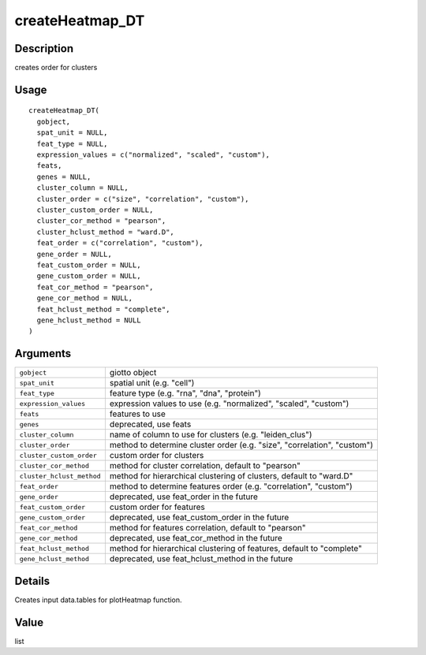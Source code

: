 createHeatmap_DT
----------------

Description
~~~~~~~~~~~

creates order for clusters

Usage
~~~~~

::

   createHeatmap_DT(
     gobject,
     spat_unit = NULL,
     feat_type = NULL,
     expression_values = c("normalized", "scaled", "custom"),
     feats,
     genes = NULL,
     cluster_column = NULL,
     cluster_order = c("size", "correlation", "custom"),
     cluster_custom_order = NULL,
     cluster_cor_method = "pearson",
     cluster_hclust_method = "ward.D",
     feat_order = c("correlation", "custom"),
     gene_order = NULL,
     feat_custom_order = NULL,
     gene_custom_order = NULL,
     feat_cor_method = "pearson",
     gene_cor_method = NULL,
     feat_hclust_method = "complete",
     gene_hclust_method = NULL
   )

Arguments
~~~~~~~~~

+-----------------------------------+-----------------------------------+
| ``gobject``                       | giotto object                     |
+-----------------------------------+-----------------------------------+
| ``spat_unit``                     | spatial unit (e.g. "cell")        |
+-----------------------------------+-----------------------------------+
| ``feat_type``                     | feature type (e.g. "rna", "dna",  |
|                                   | "protein")                        |
+-----------------------------------+-----------------------------------+
| ``expression_values``             | expression values to use (e.g.    |
|                                   | "normalized", "scaled", "custom") |
+-----------------------------------+-----------------------------------+
| ``feats``                         | features to use                   |
+-----------------------------------+-----------------------------------+
| ``genes``                         | deprecated, use feats             |
+-----------------------------------+-----------------------------------+
| ``cluster_column``                | name of column to use for         |
|                                   | clusters (e.g. "leiden_clus")     |
+-----------------------------------+-----------------------------------+
| ``cluster_order``                 | method to determine cluster order |
|                                   | (e.g. "size", "correlation",      |
|                                   | "custom")                         |
+-----------------------------------+-----------------------------------+
| ``cluster_custom_order``          | custom order for clusters         |
+-----------------------------------+-----------------------------------+
| ``cluster_cor_method``            | method for cluster correlation,   |
|                                   | default to "pearson"              |
+-----------------------------------+-----------------------------------+
| ``cluster_hclust_method``         | method for hierarchical           |
|                                   | clustering of clusters, default   |
|                                   | to "ward.D"                       |
+-----------------------------------+-----------------------------------+
| ``feat_order``                    | method to determine features      |
|                                   | order (e.g. "correlation",        |
|                                   | "custom")                         |
+-----------------------------------+-----------------------------------+
| ``gene_order``                    | deprecated, use feat_order in the |
|                                   | future                            |
+-----------------------------------+-----------------------------------+
| ``feat_custom_order``             | custom order for features         |
+-----------------------------------+-----------------------------------+
| ``gene_custom_order``             | deprecated, use feat_custom_order |
|                                   | in the future                     |
+-----------------------------------+-----------------------------------+
| ``feat_cor_method``               | method for features correlation,  |
|                                   | default to "pearson"              |
+-----------------------------------+-----------------------------------+
| ``gene_cor_method``               | deprecated, use feat_cor_method   |
|                                   | in the future                     |
+-----------------------------------+-----------------------------------+
| ``feat_hclust_method``            | method for hierarchical           |
|                                   | clustering of features, default   |
|                                   | to "complete"                     |
+-----------------------------------+-----------------------------------+
| ``gene_hclust_method``            | deprecated, use                   |
|                                   | feat_hclust_method in the future  |
+-----------------------------------+-----------------------------------+

Details
~~~~~~~

Creates input data.tables for plotHeatmap function.

Value
~~~~~

list
